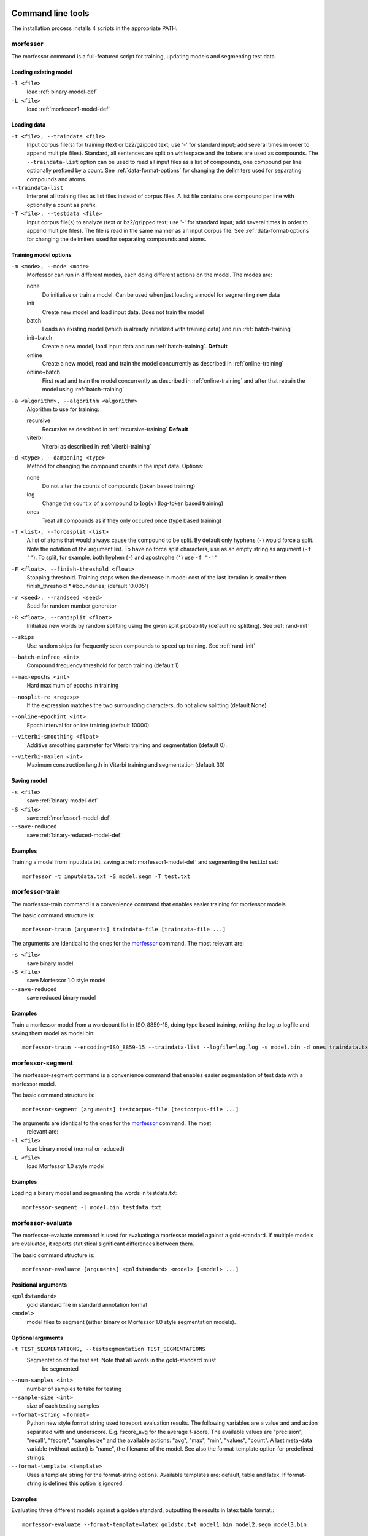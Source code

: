 Command line tools
==================

The installation process installs 4 scripts in the appropriate PATH.

morfessor
---------
The morfessor command is a full-featured script for training, updating models
and segmenting test data.

Loading existing model
~~~~~~~~~~~~~~~~~~~~~~

``-l <file>``
    load :ref:`binary-model-def`
``-L <file>``
    load :ref:`morfessor1-model-def`


Loading data
~~~~~~~~~~~~

``-t <file>, --traindata <file>``
    Input corpus file(s) for training (text or bz2/gzipped text; use '-'
    for standard input; add several times in order to append multiple files).
    Standard, all sentences are split on whitespace and the tokens are used as
    compounds. The ``--traindata-list`` option can be used to read all input
    files as a list of compounds, one compound per line optionally prefixed by
    a count. See :ref:`data-format-options` for changing the delimiters used for
    separating compounds and atoms.
``--traindata-list``
    Interpret all training files as list files instead of corpus files. A list
    file contains one compound per line with optionally a count as prefix.
``-T <file>, --testdata <file>``
    Input corpus file(s) to analyze (text or bz2/gzipped text; use '-' for
    standard input; add several times in order to append multiple files). The
    file is read in the same manner as an input corpus file. See
    :ref:`data-format-options` for changing the delimiters used for
    separating compounds and atoms.


Training model options
~~~~~~~~~~~~~~~~~~~~~~

``-m <mode>, --mode <mode>``
    Morfessor can run in different modes, each doing different actions on the
    model. The modes are:

    none
        Do initialize or train a model. Can be used when just loading a model
        for segmenting new data
    init
        Create new model and load input data. Does not train the model
    batch
        Loads an existing model (which is already initialized with training
        data) and run :ref:`batch-training`
    init+batch
        Create a new model, load input data and run :ref:`batch-training`.
        **Default**
    online
        Create a new model, read and train the model concurrently as described
        in :ref:`online-training`
    online+batch
        First read and train the model concurrently as described in
        :ref:`online-training` and after that retrain the model using
        :ref:`batch-training`


``-a <algorithm>, --algorithm <algorithm>``
    Algorithm to use for training:

    recursive
        Recursive as descirbed in :ref:`recursive-training` **Default**
    viterbi
        Viterbi as described in :ref:`viterbi-training`

``-d <type>, --dampening <type>``
    Method for changing the compound counts in the input data. Options:

    none
        Do not alter the counts of compounds (token based training)
    log
        Change the count :math:`x` of a compound to :math:`\log(x)` (log-token
        based training)
    ones
        Treat all compounds as if they only occured once (type based training)

``-f <list>, --forcesplit <list>``
    A list of atoms that would always cause the compound to be split. By
    default only hyphens (``-``) would force a split. Note the notation of the
    argument list. To have no force split characters, use as an empty string as
    argument (``-f ""``). To split, for example, both hyphen (``-``) and
    apostrophe (``'``) use ``-f "-'"``

``-F <float>, --finish-threshold <float>``
    Stopping threshold. Training stops when the decrease in model cost of the
    last iteration is smaller then finish_threshold * #boundaries; (default
    '0.005')

``-r <seed>, --randseed <seed>``
    Seed for random number generator

``-R <float>, --randsplit <float>``
    Initialize new words by random splitting using the
    given split probability (default no splitting). See :ref:`rand-init`

``--skips``
    Use random skips for frequently seen compounds to
    speed up training. See :ref:`rand-init`

``--batch-minfreq <int>``
    Compound frequency threshold for batch training
    (default 1)
``--max-epochs <int>``
    Hard maximum of epochs in training
``--nosplit-re <regexp>``
    If the expression matches the two surrounding
    characters, do not allow splitting (default None)
``--online-epochint <int>``
    Epoch interval for online training (default 10000)
``--viterbi-smoothing <float>``
    Additive smoothing parameter for Viterbi training and
    segmentation (default 0).
``--viterbi-maxlen <int>``
    Maximum construction length in Viterbi training and
    segmentation (default 30)


Saving model
~~~~~~~~~~~~

``-s <file>``
    save  :ref:`binary-model-def`
``-S <file>``
    save  :ref:`morfessor1-model-def`
``--save-reduced``
    save :ref:`binary-reduced-model-def`

Examples
~~~~~~~~
Training a model from inputdata.txt, saving a :ref:`morfessor1-model-def` and
segmenting the test.txt set: ::

    morfessor -t inputdata.txt -S model.segm -T test.txt

morfessor-train
---------------
The morfessor-train command is a convenience command that enables easier
training for morfessor models.

The basic command structure is: ::

    morfessor-train [arguments] traindata-file [traindata-file ...]

The arguments are identical to the ones for the `morfessor`_ command. The most
relevant are:

``-s <file>``
    save binary model
``-S <file>``
    save Morfessor 1.0 style model
``--save-reduced``
    save reduced binary model

Examples
~~~~~~~~
Train a morfessor model from a wordcount list in ISO_8859-15, doing type based
training, writing the log to logfile and saving them model as model.bin: ::

    morfessor-train --encoding=ISO_8859-15 --traindata-list --logfile=log.log -s model.bin -d ones traindata.txt

morfessor-segment
-----------------
The morfessor-segment command is a convenience command that enables easier
segmentation of test data with a morfessor model.

The basic command structure is: ::

    morfessor-segment [arguments] testcorpus-file [testcorpus-file ...]

The arguments are identical to the ones for the `morfessor`_ command. The most
 relevant are:

``-l <file>``
    load binary model (normal or reduced)
``-L <file>``
    load Morfessor 1.0 style model

Examples
~~~~~~~~
Loading a binary model and segmenting the words in testdata.txt: ::

    morfessor-segment -l model.bin testdata.txt

morfessor-evaluate
------------------
The morfessor-evaluate command is used for evaluating a morfessor model against
a gold-standard. If multiple models are evaluated, it reports statistical
significant differences between them.

The basic command structure is: ::

    morfessor-evaluate [arguments] <goldstandard> <model> [<model> ...]


Positional arguments
~~~~~~~~~~~~~~~~~~~~
``<goldstandard>``
    gold standard file in standard annotation format
``<model>``
    model files to segment (either binary or Morfessor 1.0 style segmentation
    models).

Optional arguments
~~~~~~~~~~~~~~~~~~
``-t TEST_SEGMENTATIONS, --testsegmentation TEST_SEGMENTATIONS``
    Segmentation of the test set. Note that all words in the gold-standard must
     be segmented

``--num-samples <int>``
    number of samples to take for testing
``--sample-size <int>``
    size of each testing samples
``--format-string <format>``
    Python new style format string used to report evaluation results. The
    following variables are a value and and action separated with and
    underscore. E.g. fscore_avg for the average f-score. The available
    values are "precision", "recall", "fscore", "samplesize" and the available
    actions: "avg", "max", "min", "values", "count". A last meta-data variable
    (without action) is "name", the filename of the model. See also the
    format-template option for predefined strings.
``--format-template <template>``
    Uses a template string for the format-string options. Available templates
    are: default, table and latex. If format-string is defined this option is
    ignored.

Examples
~~~~~~~~

Evaluating three different models against a golden standard, outputting the
results in latex table format:::

    morfessor-evaluate --format-template=latex goldstd.txt model1.bin model2.segm model3.bin

.. _data-format-options:

Data format command line options
--------------------------------


``--encoding <encoding>``
    Encoding of input and output files (if none is given, both the local
    encoding and UTF-8 are tried).
``--lowercase``
    lowercase input data
``--traindata-list``
    input file(s) for batch training are lists (one compound per line,
    optionally count as a prefix)
``--atom-separator <regexp>``
    atom separator regexp (default None)
``--compound-separator <regexp>``
    compound separator regexp (default '\s+')
``--analysis-separator <str>``
    separator for different analyses in an annotation file. Use NONE for only
    allowing one analysis per line
``--output-format <format>``
    format string for --output file (default: '{analysis}\\n'). Valid keywords
    are: ``{analysis}`` = constructions of the compound, ``{compound}`` =
    compound string, {count} = count of the compound (currently always 1),
    ``{logprob}`` = log-probability of the analysis, and ``{clogprob}`` =
    log-probability of the compound. Valid escape sequences are ``\n`` (newline)
    and ``\t`` (tabular)
``--output-format-separator <str>``
    construction separator for analysis in --output file (default: ' ')
``--output-newlines``
    for each newline in input, print newline in --output file (default: 'False')




Universal command line options
------------------------------
``--verbose <int>  -v``
    verbose level; controls what is written to the standard error stream or log file (default 1)
``--logfile <file>``
    write log messages to file in addition to standard error stream
``--progressbar``
    Force the progressbar to be displayed (possibly lowers the log level for the standard error stream)
``--help``
    -h show this help message and exit
``--version``
    show version number and exit



Morfessor features
==================

All features below are described in a short format, mainly to guide making the
right choice for a certain parameter. These features are explained in detail in
the :ref:`morfessor-tech-report`.


.. _`batch-training`:

Batch training
--------------
In batch training, each epoch consists of an iteration over the full training
data. Epochs are repeated until the model cost is converged. All training data
needed in the training needs to be loaded before the training starts.

.. _`online-training`:

Online training
---------------
In online training the model is updated while the data is being added. This
allows for rapid testing and prototyping. All data is only processed once,
hence it is advisable to run :ref:`batch-training` afterwards. The size of an
epoch is a fixed, predefined number of compounds processed. The only use of an
epoch for online training is to select the best annotations in semi-supervised
training.

.. _`recursive-training`:

Recursive training
------------------
In recursive training, each compound is processed in the following manner. The
current split for the compound is removed from the model and its constructions
are updated accordingly. After this, all possible splits are tried, by choosing
one split and running the algorithm recursively on the created constructions.

In the end, the best split is selected and the training continues with the next
compound.

.. _`viterbi-training`:

Local Viterbi training
----------------------
In Local Viterbi training the compounds are processed sequentially. Each
compound is removed from the corpus and afterwards segmented using Viterbi
segmentation. The result is put back into the model.

In order to allow new constructions to be created, the smoothing parameter
must be given some non-zero value.

.. _`rand-skips`:

Random skips
------------
In Random skips, frequently seen compounds are skipped in training with a
random probability. As shown in the :ref:`morfessor-tech-report` this speeds
up the training considerably with only a minor loss in model performance.

.. _`rand-init`:

Random initialization
---------------------
In random initialization all compounds are split randomly. Each possible
boundary is made a split with the given probability.

Selecting a good random initialization parameter helps in finding local optima
as long as the split probability is high enough.

.. _`corpusweight`:

Corpusweight (alpha) tuning
---------------------------
An important parameter of the Morfessor Baseline model is the corpusweight
(:math:`\alpha`), which balances the cost of the lexicon and the corpus. There
are different options available for tuning this weight:

Fixed weight (``--corpusweight``)
    The weight is set fixed on the beginning of the training and does not change
Development set (``--develset``)
    A development set is used to balance the corpusweight so that the precision
    and recall of segmenting the developmentset will be equal
Morph length (``--morph-length``)
    The corpusweight is tuned so that the average length of morphs in the
    lexicon will be as desired
Num morph types (``--num-morph-types``)
    The corpusweight is tuned so that there will be approximate the number of
    desired morph types in the lexicon
